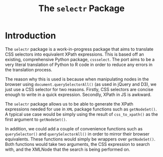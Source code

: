 #+TITLE: The ~selectr~ Package

* Introduction

The ~selectr~ package is a work-in-progress package that aims to
translate CSS selectors into equivalent XPath expressions. This is
based off an existing, comprehensive Python package, ~cssselect~. The
port aims to be a very literal translation of Python to R code in
order to reduce any errors in the translation process.

The reason why this is used is because when manipulating nodes in the
browser using ~document.querySelectorAll()~ (as used in jQuery and
D3), we just use a CSS selector for two reasons. Firstly, CSS
selectors are concise enough to write in a quick expression. Secondly,
XPath in JS is awkward.

The ~selectr~ package allows us to be able to generate the XPath
expressions needed for use in ~XML~ package functions such as
~getNodeSet()~. A typical use case would be simply using the result of
~css_to_xpath()~ as the first argument to ~getNodeSet()~.

In addition, we could add a couple of convenience functions such as
~querySelector()~ and ~querySelectorAll()~ in order to mirror their
browser equivalents. These functions would simply be wrappers over
~getNodeSet()~. Both functions would take two arguments, the CSS
expression to search with, and the XMLNode that the search is being
performed on.
